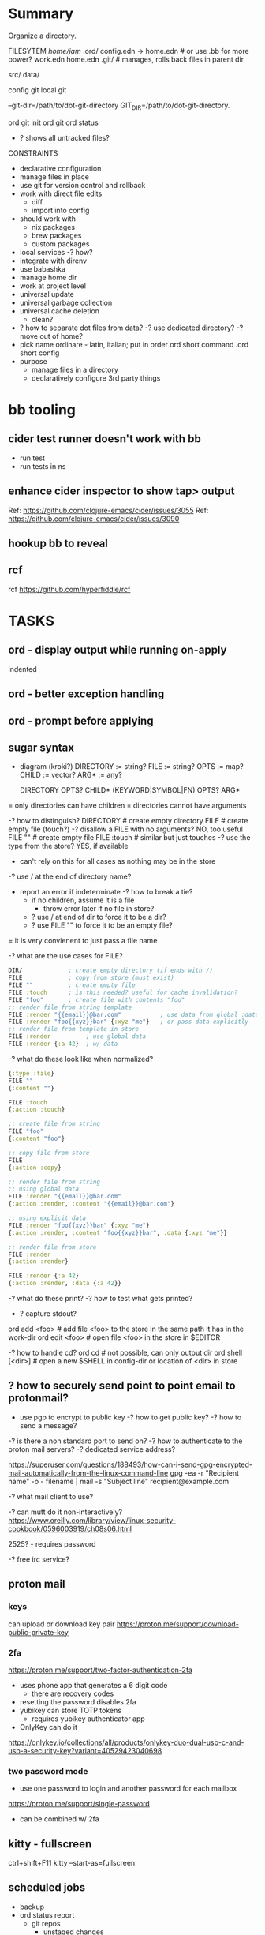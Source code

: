 * Summary
Organize a directory.

FILESYTEM
/home/jam/
  .ord/
    config.edn -> home.edn  # or use .bb for more power?
    work.edn
    home.edn
    .git/      # manages, rolls back files in parent dir

  # personal data directories (unmanaged)
  src/
  data/

config git
local git

--git-dir=/path/to/dot-git-directory
GIT_DIR=/path/to/dot-git-directory.

ord git init
ord git
ord status
   - ? shows all untracked files?




CONSTRAINTS
- declarative configuration
- manage files in place
- use git for version control and rollback
- work with direct file edits
  - diff
  - import into config
- should work with
  - nix packages
  - brew packages
  - custom packages
- local services
  -? how?
- integrate with direnv
- use babashka
- manage home dir
- work at project level
- universal update
- universal garbage collection
- universal cache deletion
  - clean?
- ? how to separate dot files from data?
  -? use dedicated directory?
  -? move out of home?
+ pick name
  ordinare - latin, italian; put in order
  ord   short command
  .ord  short config
- purpose
  - manage files in a directory
  - declaratively configure 3rd party things
* bb tooling
** cider test runner doesn't work with bb
- run test
- run tests in ns
** enhance cider inspector to show tap> output
Ref: https://github.com/clojure-emacs/cider/issues/3055
Ref: https://github.com/clojure-emacs/cider/issues/3090
** hookup bb to reveal

** rcf
rcf https://github.com/hyperfiddle/rcf

* TASKS
** ord - display output while running on-apply
indented
** ord - better exception handling
** ord - prompt before applying
** sugar syntax
- diagram (kroki?)
  DIRECTORY := string?
  FILE := string?
  OPTS  := map?
  CHILD := vector?
  ARG*  := any?

  DIRECTORY            OPTS?  CHILD*
  (KEYWORD|SYMBOL|FN)  OPTS?  ARG*

= only directories can have children
= directories cannot have arguments

-? how to distinguish?
   DIRECTORY     # create empty directory
   FILE          # create empty file (touch?)
   -? disallow a FILE with no arguments? NO, too useful
      FILE ""      # create empty file
      FILE :touch  # similar but just touches
   -? use the type from the store? YES, if available
      - can't rely on this for all cases as nothing may be in the store
   -? use / at the end of directory name?
   - report an error if indeterminate
     -? how to break a tie?
        - if no children, assume it is a file
          - throw error later if no file in store?
        - ? use / at end of dir to force it to be a dir?
        - ? use FILE "" to force it to be an empty file?

= it is very convienent to just pass a file name

-? what are the use cases for FILE?
#+begin_src clojure
  DIR/             ; create empty directory (if ends with /)
  FILE             ; copy from store (must exist)
  FILE ""          ; create empty file
  FILE :touch      ; is this needed? useful for cache invalidation?
  FILE "foo"       ; create file with contents "foo"
  ;; render file from string template
  FILE :render "{{email}}@bar.com"           ; use data from global :data section
  FILE :render "foo{{xyz}}bar" {:xyz "me"}   ; or pass data explicitly
  ;; render file from template in store
  FILE :render          ; use global data
  FILE :render {:a 42}  ; w/ data
#+end_src

-? what do these look like when normalized?
#+begin_src clojure
  {:type :file}
  FILE ""
  {:content ""}

  FILE :touch
  {:action :touch}

  ;; create file from string
  FILE "foo"
  {:content "foo"}

  ;; copy file from store
  FILE
  {:action :copy}

  ;; render file from string
  ;; using global data
  FILE :render "{{email}}@bar.com"
  {:action :render, :content "{{email}}@bar.com"}

  ;; using explicit data
  FILE :render "foo{{xyz}}bar" {:xyz "me"}
  {:action :render, :content "foo{{xyz}}bar", :data {:xyz "me"}}

  ;; render file from store
  FILE :render
  {:action :render}

  FILE :render {:a 42}
  {:action :render, :data {:a 42}}

#+end_src

-? what do these print?
-? how to test what gets printed?
   - ? capture stdout?

ord add <foo>    # add file <foo> to the store in the same path it has in the work-dir
ord edit <foo>   # open file <foo> in the store in $EDITOR

-? how to handle cd?
ord cd               # not possible, can only output dir
ord shell [<dir>]    # open a new $SHELL in config-dir or location of <dir> in store

** ? how to securely send point to point email to protonmail?
- use pgp to encrypt to public key
  -? how to get public key?
  -? how to send a message?

-? is there a non standard port to send on?
-? how to authenticate to the proton mail servers?
-? dedicated service address?

https://superuser.com/questions/188493/how-can-i-send-gpg-encrypted-mail-automatically-from-the-linux-command-line
gpg -ea -r "Recipient name" -o - filename | mail -s "Subject line" recipient@example.com

-? what mail client to use?

-? can mutt do it non-interactively?
https://www.oreilly.com/library/view/linux-security-cookbook/0596003919/ch08s06.html

2525? - requires password

-? free irc service?

** proton mail
*** keys
can upload or download key pair
https://proton.me/support/download-public-private-key

*** 2fa
https://proton.me/support/two-factor-authentication-2fa
- uses phone app that generates a 6 digit code
  - there are recovery codes
- resetting the password disables 2fa
- yubikey can store TOTP tokens
  - requires yubikey authenticator app
- OnlyKey can do it
https://onlykey.io/collections/all/products/onlykey-duo-dual-usb-c-and-usb-a-security-key?variant=40529423040698
*** two password mode
- use one password to login and another password for each mailbox
https://proton.me/support/single-password
- can be combined w/ 2fa

** kitty - fullscreen
ctrl+shift+F11
kitty --start-as=fullscreen

** scheduled jobs
- backup
- ord status report
  - git repos
    - unstaged changes
    - untracked files
    - out of date branches
  - nix
    - new channel release available
    - out of data packages
    - system, home, project
  - garbage files
- health ping
  - hc-ping.com
  - healthchecks.io
** how to manage a calendar
** deadman service
- ? homomorphic encryption?
- ? btc/eth integration?
** scheduler
- mcron
- atat
** shepherd
- https://www.gnu.org/software/shepherd/manual/

** borg
- ? system level or user level?
** firefox - user prefs
# block "before you leave this page" popups
set the dom.disable_beforeunload pref to true on the about:config page to disable this alert.

# disable print headers
https://mkaz.blog/misc/using-firefox-user-js-settings-file/

# maximize privacy
https://github.com/pyllyukko/user.js/blob/master/user.js

# disable notifications
user_pref("dom.webnotifications.enabled",			false);

# disable geo location
user_pref("geo.enabled",					false);

# disable password manager
user_pref("signon.rememberSignons",				false);

** firefox - containerize
podman
** kroki diagrams
- https://kroki.io/examples.html#blockdiag
- bb https://gist.github.com/henryw374/070845dbd8cfb4672a3c0d06cf8b00e4
** ord apply - prompt before applying side effects
** starship.rs - copy fish integration from string
https://starship.rs/

** delete Trash
.local/share/Trash

gc .local/share/Trash
:older-than "30d"

** difftastic - try it
https://github.com/Wilfred/difftastic
** delta - configure git to use it
** home-manager
= use home-manager since that is the standard for managing user homes
  - use for nix packages
  - use for app config where convenient
  - learn about it
  - see how to interface with ord

# install
# Ref: https://nix-community.github.io/home-manager/index.html#sec-install-standalone
nix-channel --add https://github.com/nix-community/home-manager/archive/master.tar.gz home-manager
nix-channel --update

# Adjust NIX path which eas missing ~/.nix-defexp/channels for some reason.
export NIX_PATH=$HOME/.nix-defexpr/channels${NIX_PATH:+:$NIX_PATH}

# Install home manager.
nix-shell '<home-manager>' -A install

# Config is in.
/home/jam/.config/nixpkgs/home.nix

- ? How to manage separate profiles for work and home?
    https://nix-community.github.io/home-manager/index.html#_how_to_set_up_a_configuration_for_multiple_users_machines
    - keep separate top level config point ~/.config/nixpkgs/home.nix to it
- ? embed this in ord? YES
- ? How will ord manage separate profiles for work and home?
  - compose as clojure data in config.clj

-? how does shell launch?
   - terminal configuration
-? how to bootstrap?
** fish - plugins
omf    oh-my-fish
fisher https://github.com/jorgebucaran/fisher
fzf https://www.reddit.com/r/fishshell/comments/t9yinj/what_are_your_favorite_fish_plugins/
autopair https://github.com/jorgebucaran/autopair.fish
** ord - completion
** fish, kitty integration
https://sw.kovidgoyal.net/kitty/shell-integration/#manual-shell-integration
** fish - get working with nix-shell
** clj-nix - custom bb builds
https://github.com/jlesquembre/clj-nix#mkbabashka
** nix-shell
- zsh w/ nix-shell
  - https://github.com/chisui/zsh-nix-shell
  - https://ianthehenry.com/posts/how-to-learn-nix/nix-zshell/
  - https://github.com/haslersn/any-nix-shell

- direnv w/ nix-shell
  https://github.com/nix-community/nix-direnv

** direnv w/ nix-shell
** new cli tools
https://thelicato.medium.com/17-stunning-modern-unix-tools-e32d4f0efb64
ls - exa  https://github.com/ogham/exa
tree broot https://github.com/Canop/broot
find fd https://github.com/sharkdp/fd
ripgrep https://github.com/BurntSushi/ripgrep
mcfly https://github.com/BurntSushi/ripgrep
dig dog https://github.com/ogham/dog
cheat https://github.com/cheat/cheat
gtop https://github.com/aksakalli/gtop
ps procs https://github.com/dalance/procs
ping gping https://github.com/orf/gping

** kitty open new shell in same directory
** ord add
add into EAV database and merge with config.clj
** ord update
- update
  - git repos
  - nix packages
  - github packages
** firefox - configure
- command line arguments: http://kb.mozillazine.org/Command_line_arguments
- home-manager: https://discourse.nixos.org/t/firefox-extensions/1122/19
- bookmarks: https://stackoverflow.com/questions/51124179/how-can-i-add-or-remove-a-bookmark-tag-in-firefox-via-the-command-line
  - ? better in org?
    - ? just keep small list?
  - ? dedicated bookmark sync tool?
  - ? datalog db?

- list profiles
  ~/.mozilla/firefox/
    lock
    profiles.ini
    s9nbfu62.default/
      addons.json
      cookies.sqlite
      places.sqlite
      extensions-preferences.json

- get installed version of add on
- get available version of add on
- download add on
- install add on
- upgrade add on
- remove add on (or just delete profile?)
- update search engine list
- update bookmarks list
- update settings
  - disable notifications
  - disable saving passwords
- delete profile
- auto clear history
- auto clear cookies
- set as default browser
  https://wiki.mozilla.org/Firefox/CommandLineOptions#-setDefaultBrowser
  -? what does this do?

** firefox
- containers for: personal, finance, private, torrent/junk
- profiles per container
- ad block
- vimium
- set search engines
- darkmode
- activate reader view
- built in reader view
- kill-sticky
  bookmarklet that kills static items that don't scroll
  https://github.com/t-mart/kill-sticky
- translator
- language packs
- pass integration

** ord init [<directory>]
create git repo
create store

** ord add <file>
- ? can this insert itself in the config?
  - hard since clj
  - maybe adds to an autoload path

** ord watch
-? how would this work?
- build a list of targets and register callbacks for each path
- ? watch each target?
- ? watch the whole directory?
  -? could this garbage collect files in real time?

** gc module
- delete unwanted files
- this may be less useful if git is managing the directory (e.g. for a project)
- ? is it useful to only delete if older than N days?

** garbage collection
;; -? how to clean up junk?
;;    - recreate polluted files
;;    - delete files
;;    - delete whole directories
;;
;; -? how to identify unknown files?
;;
** ? update the lsp classpath to include the conf file so tooling works?
-? anchor the project in the .ord dir?
   ord init could add a bb.edn there that uses ord github as dep

** shell prompt integration
- status indicator
** commands init/add/cd/edit/diff/watch/git/complete
ord add <file>
ord init
  .ord/
     config.clj
     src/
     store/
     cache/ (files? sqlite? datalevin?)
     .gitignore (cache)
ord cd
    ? how can this work? cd $(ord cd) ?
ord edit <file> # one off edit of file/template -? does this imply watch? -? can this edit config.clj?
ord diff
ord commit? push? pull? # git passthrough?
ord complete  # command line completion (babashka-cli?)
ord watch     # watch config and store files, apply changes on save, reload apps

** macos - dev setup from scratch
*** PRINCIPLES
# minimize modifications outside managed directory
# components should work independently (unix philosophy) and do one thing well
# keep under src to minimize virus scanning

-? use a rules engine to figure out deps and protocol steps? asami/naga?
   - ? naga?

-? how to develop parts in isolation that work in the larger whole?
-? what does interface look like?
   - cli w/ edn/json stdout
   - socket api
     - unix?
   - polylith

-? may need 1 backup for data (to box)?
-? may need second backup for .gpg and pass (to personal area)?
   - seed -> gpg key -> yubi

- sss master seed: 2/3 on steel
   - seed -> gpg key -> (file | h/w token) -> (ssh & gpg)
     - then can set new passphrase(key file) pin(h/w token)
   - ? or just generate on company laptop?

-? what would a secure seed station look like?
   - fits in toolbox
   - battery powered
   - read only storage
   - dice
   - steel blanks
   - tamper proofing for blanks
   - ? how to safely extract data?
     - generate seed words from dice
     - generate sss shares 2/3 for recovery of seed
     - generate password for gpg key (export on paper)
     - generate encrypted gpg key from seed
       -? is this possible to export as more seed words?
     - ? seed words? 41?
     - ? mini printer w/ qr code?

-? personal passphrases?
   - h/w token pin or gpg key passphrase (or only key)
   - computer login password (can be reset from helpdesk) (or only key)

- note: fido is needed for some services
  - only solution is 2 keys or admin reset

-? how to memorize secrets? (daily use?)
   - phone pin
   - hardware token pin

-? how to generate a few passwords deterministically for recovery?
   - okta
     a) save on passwords slot on device
     b) regenerate from seed
     c) reset from tech support
   - github (since account is personal)
     a) save on passwords slot on device
     b) regenerate from seed

DETERMINISTIC ENCRYPTION
old example: https://www.rempe.us/strongpass/
seed tool: https://github.com/BlockchainCommons/seedtool-cli
  - not in nix
sha256
  - on a) seed + b) site + c) version
  # Note: seed needs to be long to prevent rainbow table attacks
  # - ? is a salt needed if the seed has large entropy?
  # Note: seed tool is still useful for generating the seed and converting formats
  # seed can be generated with dice
  # - https://github.com/veebch/Bip39-Dice/blob/master/BIP39DiceManualCalculator.pdf
  # - https://github.com/taelfrinn/Bip39-diceware
  #
  # entropy: target 120 bits
  #   -? how many seed words are needed? 11 words (2048 words, 11 bits per word)
  #      - round up to 12 (since is a common standard and provides a bit more room)
  # generate 20 base64 char password (120 bits)
  $ echo test.github.1 | sha256sum | xxd -r -p | base64 | head -c 20
  K2lm+XxryGzwqipbc5G0
  -? how to keep track of versions? (personal pass)
  -? how to handle char requirements? (add to end and save in personal pass)
  -? is a salt needed? going to ignore since using a strong seed
seedtool
  # deterministic
  seedtool-cli -d=xyzzy.gpg.1  | xxd -r -p | base64
  YF88LIgrGnwipNyd4ON2kA==

12:30 maria appointment

OPEN BLOCKCHAIN COMMONS
seed tool: https://github.com/BlockchainCommons/seedtool-cli
sskr guide: https://github.com/BlockchainCommons/crypto-commons/blob/master/Docs/ur-3-sskrs.md
sskr: https://github.com/BlockchainCommons/crypto-commons
anti tampering: https://github.com/BlockchainCommons/crypto-commons/blob/master/Docs/sskr-cold-storage.md
custody book: https://www.smartcustody.com/
ur: https://github.com/BlockchainCommons/crypto-commons/blob/master/Docs/ur-1-overview.md
  - standard way to encode CBOR data into a uri

WORK SECURITY
- if using personal pass
  - okta (for box backup)
  - gpg (ssh access to git)
    - key
    - passphrase
  - github passphrase (? alternative to gpg key?)
- if using deterministic seed words (personal pass)
  - generate
    - gpg (only used for pass and ssh to github)
      - key (pgpkey seed.gpg.1 + creation-date)
      - passphrase (<seed>.gpg-passphrase.1[20], onlykey)
    - okta (<seed>.okta.1[15]})
      - ? how to auto login and stay logged in?
      - ? how to re-login to jira, github, confluence?
        -? why do those not work when redirecting to okta?
    - github (<seed>.github.1[20])
      - note: github does not log me out, just the dividend enterprise access token expires
- onlykey
  - user login (<seed>.laptop.1[20]) (also recoverable by tech support)
  - gpg key passphrase
  - okta?

gopass
https://github.com/gopasspw/gopass

*** Use Cases
install from scratch
install from backup
  - deps
    - okta 2fa access
      - password (personal pass)
      - 2fa device (phone)
    - box access (via okta)
    - gpg key
      - file
        - recreate from seed words and creation timestamp (personal pass)
    - github account access
      - password (personal pass)
      - fido key
      - ssh key (from gpg key)
install over existing

*** NOTES
- mkdir src && cd src
- git clone lab
- lab/bin/enter
  - ? explicit configure or auto configure?
    - auto configure if not configured
    - re-run configure if last configure > N days
  - loads nix-shell
  - starts services
  - starts scheduler
  - ? how to manage things in home dir?
    - ~/.ord - ? auto generate if not present?
- ? does it need to subvert HOME?
  - better if it can co-exist
- manage brew packages
- configure chrome
  - extensions
    - react dev tools
  - bookmarks
- manage self installable packages (jon)
- configure passwords
  - ? how to manage team secrets?
  - pass
    - ? unlock w/ yubikey?
  - gpg w/ yubi
    https://github.com/drduh/YubiKey-Guide#multiple-yubikeys
- disable screen lock (caffeine)
- work w/ nix environment
  - ? how to pin?
- ? place stuff under src/ to minimize virus scanning?
- use ord to auto manage all files under home
  - collect garbage
  - report status on unmanaged items
  - checkout git repos
    cc, xanadu, innsmouth, jarvis, semi-auto, blackbook
  - intstall tooling
- ? shared emacs code?
- ? example minimal emacs config?

** configure personal services to run at login
- ? zsh?
** configure personal task scheduler
- mcron
** configure scheduled backups
-? split out for server vs personal?
   - for linux, better to save all
   - for macos, just save home
*** atat
** rules engine
process event streams
- email
- chat
- service log notifications
- new device files
  - photos
  - videos
- social media streams
  - google
  - instagram
  - facebook
- rss feeds
** run stuff at login
- .bash_profile
- .xinitrc

macos
- cache passwords longer in gpg-agent
- auto relogin to okta
  - ? would a browser plugin to periodically use it help?
  - linux android vm in a box
    - install okta app
    - auto auth pushes
- browser plugin to steal auth cookies from sites
  - use in cli apps
  - forward for use on other laptop
- run scheduled backups
  - start scheduler
    - scheduler runs backups
- optionally keep a tmux connected to services for easy log viewing and interaction
  - this is more useful for services related to a dev env
  - more just to contain the logging and restart w/ control-c

** local daemon manager
- shepherd: https://www.gnu.org/software/shepherd/
  - guile
  - guix
  - user service example: https://guix.gnu.org/en/blog/2020/gnu-shepherd-user-services/
- runit
- openrc
- containers
- vms

- systemd has wide support
- daemontools has better design
- ? tmux to access consoles?
- ? control?
- ? logging?
- ? scheduling?
- ? dependencies?
** local scheduler
https://github.com/overtone/at-at
-? does it work in bababashka?
-? how many resources does it need?

overtone/at-at {:mvn/version "1.2.0"}
- ? cli wrapper?
  - service wrapper to start/stop/reload/status

-? can it track executions across invocations?

** local datastore
- ? what is the sweetspot?
  = 1 primary laptop
  = offline first
  = data store per app
  = easy to backup/restore
- ? crdt?
  - would be nice but p2p generally not needed
  - ? might work synching system level config?
  - can be accomplished by declarative conf + git
- xtdb vs datalevin
  - xtdb - bitemporal
    - can use in memory rocks db backed by local dir
  - datalevin
    - uses lmdb for local storage
    - should be better for small projects
    - has babashka pod and graal binary
    - ? no db as value?
-? what are some personal use cases?
  - accounting
    - crypto transactions
  - personal usage metrics
    - cli commands
    - emacs commands
  - logging biometric data
  - better browser history
  - semantic view of git
  - organize photos
  - organize file system
    - dedup
    - git annex
-? is naga rules engine useful?

xtdb
datomic
datascript
datalevin
  https://github.com/juji-io/datalevin
  - simple, durable, datalog, lmdb, embeddable, no tx history
  - bb pod, text search, graal image, cli tool dtlv
  - used by clojure-lsp
  - ? how to merge?
   - https://stackoverflow.com/questions/33443020/merge-two-lmdb-databases-for-feeding-to-the-network-caffe
  - ? has given up on the database as a value?
datahike
  - https://github.com/replikativ/datahike
replikativ
  - https://github.com/replikativ/replikativ/
  - uses CRDT
  - no progress since 2018
asami
  - graph database
  - naga - execute rules on a graph database (asami or datomic)
eva
  - https://github.com/Workiva/eva/
  - mostly like datomic
  - no longer active?

crdt (conflict free replicated data)
  - discussion: https://clojurians-log.clojureverse.org/local-first-clojure/2020-04-29
  - schism: https://github.com/aredington/schism
  - cause: https://github.com/smothers/cause

misc
  - hash - sha-512 edn hashes
    https://github.com/replikativ/hasch
  - kambell - entity layer (w/ specs) for key values store
    https://github.com/danielsz/kampbell

browser extension:
  https://github.com/homebaseio/datalog-console

redplanet
hyperfiddle
  missionary
  rcf

** test - get basic tests working
** test - watch files and autorun tests
** tap - find a way to hookup (emacs? reveal?)
cider:
- https://github.com/clojure-emacs/cider/issues/3055
- https://github.com/clojure-emacs/cider/issues/3094

** init command
ord init
  .ord/

** dev - github repo
** doc gen script
** auto run test script
** load keys into keychain
- ? which pin entry?
- ? which agent?
- ? how to handle .bash.d?
  - ? how to configure which files to source?
  - ? how to support a) env vars, b) aliases, c) functions, d) shell options, e) auto complete?
- ? how to run at a) login and b) new shell?
- ? how to handle different shell types?
- ? this is outside the scope of ord and more like direnv?
** configure shell - ohmyzsh?
** configure keyboard shortcuts
- https://github.com/kmonad/kmonad
** chorded keyboard
- using kmonad: https://github.com/kmonad/kmonad/issues/179
  - https://www.reddit.com/r/olkb/comments/inb3ls/announcing_qmkonlaptop_alternative_kmonad_big/
- QMK - firmware for keyboards

** screen brightness - cycle with hotkey
https://wiki.archlinux.org/title/backlight#Switch_off_the_backlight
-? how to switch off completely?
-? how to auto set based on ambient light level?
-? how to control keyboard backlight?
   https://wiki.archlinux.org/title/keyboard_backlight
   - light might be able to do it
   - ? how does bios setting affect it?
   = Fn-F8 toggles keyboard backlight
     -? can this be simulated via software?

-? what should script do?
   cycle: min, 1/3, 2/3, max
   cycle: min, 1/2, max
-? use keymap layer?
   - b cycle brightness
   - r toggle redshift
   - a auto set based on time of day
   - k toggle keyboard backlight
     - auto disable keyboard backlight except when brightness under a threshold
   - movie mode
     - disable redshift
     - max brightness
     - disable screen saver
-? how to turn off?
   - note: lock screen does it
-? where should script live?

brightness
luminare

- babashka tests w/ file watching
https://github.com/babashka/babashka/discussions/1102

** sound control
- cycle through levels  0, 1/4, 1/2, 3/4, 100
- cycle through outputs
- cycle through source (global, app1, ...)
  - sync app w/ global?
- ? super boost? 150%?
- open pavucontrol

** keyboard backlight - toggle with hotkey
https://gist.github.com/ps1dr3x/b15c62eafb388ddf8bb7d3896d1a1cee
- disable during the day (bios setting?)
** screen brightness - control vi ambient light level
- could use timezone but needs manual override
-? is there a brightness setting for keyboard?
- could cycle through presents for both keyboard and screen
  cycle: auto, min, med, med, max

reading sensors - accelerometer, light, compass
https://gitlab.freedesktop.org/hadess/iio-sensor-proxy/

** screen brightness - redshift
** movie mode
- fzf search catalog
- full screen
- set volume
- disable screen saver
- set screen brightness
- set keyboard brightness
** geoip/vpn/network status in bar
- ? can bar be transparent?
** exwm
** polybar
https://github.com/polybar/polybar

** vpn switcher usa/chile/disable
** fingerprint scanner
lsusb
Bus 003 Device 002: ID 1c7a:0575 LighTuning Technology Inc. EgisTec EH575
- should be supported in libfprint

https://fprint.freedesktop.org/

* emacs - git gutter
- review current doom code
- figure out how hydra works (stage/revert/unstage)
= current config doesn't show deletions
= current config fringe indicator is not continous when more than 1 line

https://www.reddit.com/r/emacs/comments/cbh8f0/minimal_looking_diff_in_fringegutter/
https://ianyepan.github.io/posts/emacs-git-gutter/
https://github.com/dgutov/diff-hl#screenshots
https://github.com/doomemacs/doomemacs/tree/screenshots
* leaky cwd abstraction
;; = leaky abstraction
;; = ? how to know if path needs adjusted or not?
;;   -? use path object and apply meta data?
;;
;; set-cwd     ; with-cwd?
;; clear-cwd
;; apply-cwd   ; maybe only this one is needed (produces a full path)
;; get-cwd     ; used to a) compare 2 paths, b) extract to run a process with that cwd
;; -? should there be a predicate to check if a relative path has a cwd?
;;    -? what should it be named?
;;       qualfied?
;;       wd?
;; +? how is this different than a fully qualified path?
;;   if fully qualified, the information about the root is lost and
;;   there is no way to reparent it relative to something else
;; +? can these be nested? doesn't make sense. there is only 1 cwd we are working around

;; The jvm limits the usefulness of relative paths since the current working directory cannot be changed.

* chezmoi
https://www.chezmoi.io/
- similar goals to ordinare and home-manager
- lots of contributors but worse than both

NEGATIVES
- only manages home directory (not projects)
- doesn't work for teams (only 1 user across machines)
- monolithic and not composable (single git repo)
- integration with secrets is questionable
  - ? why would i copy my secrets to remote machines?
    = better to use split/gpg w/ tunneling
  - ? why would i mix personal and work secrets?
    = better to keep them totally separate
- uses templates (lowest common denominator)
- likely can't handle binary files
- use git for diff (no semantic diff resource type)
- scripting is limited to basic hooks at the top level
- no programming language
- toml configuration format

POSITIVES
- good cli
- good docs
- large community

* age - sort of like gpg
https://github.com/FiloSottile/age
* directory management
- standalone git project
- git annex?
- unmanaged
- fully managed
* methodical
https://github.com/camsaul/methodical
- doesn't work with babashka
* ncdu
- ncurses disk usage
- ? why are colors not working?
* containerized browsing
https://msucharski.eu/posts/application-isolation-nixos-containers/
** containers
- torrent
- news
- email
- finance - us
- finance - chile
- private - tor
* security
** password management
** backup and recovery
** 2 factor auth
** gpg
** ssh
** deterministic
- gpg key
  https://github.com/summitto/pgp-key-generation/
  dev list thread: https://dev.gnupg.org/T169
  https://github.com/skeeto/passphrase2pgp
- data cache
- for borg, use repo key?

* specs
- babashka/spec.alpha: https://github.com/babashka/spec.alpha
  - coax: https://github.com/exoscale/coax (coercions)
  - orchestra: https://github.com/jeaye/orchestra (fn specs)
- spartanspec: https://github.com/borkdude/spartan.spec (deprecated)
- minimalist: https://github.com/green-coder/minimallist (not active)
- malli pod: https://github.com/babashka/pod-babashka-malli (experimental)
* cli parsing
malli-cli: https://github.com/piotr-yuxuan/malli-cli
* diff
- clojure.data
- deep-diff2
  - doesn't work in babashka
- editscript
  - https://github.com/juji-io/editscript
  - doesn't work in babashka
* colored edn
** puget
- puget uses fipp
- bb bundles modified fipp as clojure.pprint
- stock fipp is required by pugent but doesn't work in bb :(
** puget-cli https://github.com/borkdude/puget-cli
** bat
- might work ok and is likely easier to install
